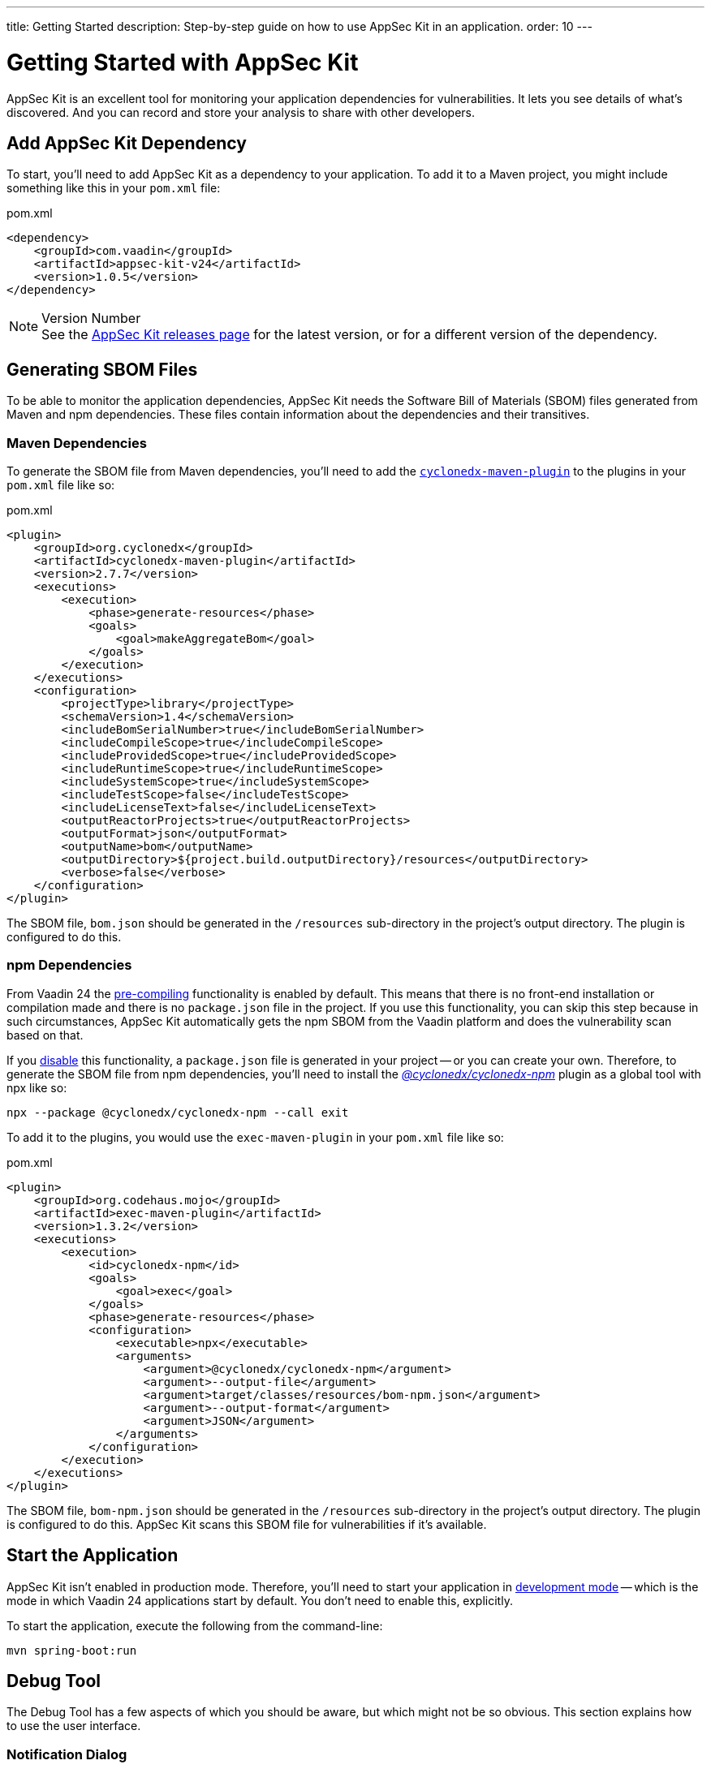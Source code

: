 ---
title: Getting Started
description: Step-by-step guide on how to use AppSec Kit in an application.
order: 10
---


= Getting Started with AppSec Kit

AppSec Kit is an excellent tool for monitoring your application dependencies for vulnerabilities. It lets you see details of what's discovered. And you can record and store your analysis to share with other developers.


== Add AppSec Kit Dependency

To start, you'll need to add AppSec Kit as a dependency to your application. To add it to a Maven project, you might include something like this in your [filename]`pom.xml` file:

.pom.xml
[source,xml]
----
<dependency>
    <groupId>com.vaadin</groupId>
    <artifactId>appsec-kit-v24</artifactId>
    <version>1.0.5</version>
</dependency>
----

.Version Number
[NOTE]
See the https://github.com/vaadin/appsec-kit/releases[AppSec Kit releases page] for the latest version, or for a different version of the dependency.


== Generating SBOM Files

To be able to monitor the application dependencies, AppSec Kit needs the Software Bill of Materials (SBOM) files generated from Maven and npm dependencies. These files contain information about the dependencies and their transitives.


=== Maven Dependencies

To generate the SBOM file from Maven dependencies, you'll need to add the link:https://github.com/CycloneDX/cyclonedx-maven-plugin[`cyclonedx-maven-plugin`] to the plugins in your [filename]`pom.xml` file like so:

.pom.xml
[source,xml]
----
<plugin>
    <groupId>org.cyclonedx</groupId>
    <artifactId>cyclonedx-maven-plugin</artifactId>
    <version>2.7.7</version>
    <executions>
        <execution>
            <phase>generate-resources</phase>
            <goals>
                <goal>makeAggregateBom</goal>
            </goals>
        </execution>
    </executions>
    <configuration>
        <projectType>library</projectType>
        <schemaVersion>1.4</schemaVersion>
        <includeBomSerialNumber>true</includeBomSerialNumber>
        <includeCompileScope>true</includeCompileScope>
        <includeProvidedScope>true</includeProvidedScope>
        <includeRuntimeScope>true</includeRuntimeScope>
        <includeSystemScope>true</includeSystemScope>
        <includeTestScope>false</includeTestScope>
        <includeLicenseText>false</includeLicenseText>
        <outputReactorProjects>true</outputReactorProjects>
        <outputFormat>json</outputFormat>
        <outputName>bom</outputName>
        <outputDirectory>${project.build.outputDirectory}/resources</outputDirectory>
        <verbose>false</verbose>
    </configuration>
</plugin>
----

The SBOM file, `bom.json` should be generated in the `/resources` sub-directory in the project's output directory. The plugin is configured to do this.


=== npm Dependencies

From Vaadin 24 the <</configuration/development-mode#precompiled-bundle, pre-compiling>> functionality is enabled by default. This means that there is no front-end installation or compilation made and there is no [filename]`package.json` file in the project. If you use this functionality, you can skip this step because in such circumstances, AppSec Kit automatically gets the npm SBOM from the Vaadin platform and does the vulnerability scan based on that.

If you <</configuration/development-mode#disable-precompiled-bundle, disable>> this functionality, a [filename]`package.json` file is generated in your project -- or you can create your own. Therefore, to generate the SBOM file from npm dependencies, you'll need to install the _link:https://www.npmjs.com/package/@cyclonedx/cyclonedx-npm[@cyclonedx/cyclonedx-npm]_ plugin as a global tool with npx like so:

[source,shell]
----
npx --package @cyclonedx/cyclonedx-npm --call exit
----

To add it to the plugins, you would use the `exec-maven-plugin` in your [filename]`pom.xml` file like so:

.pom.xml
[source,xml]
----
<plugin>
    <groupId>org.codehaus.mojo</groupId>
    <artifactId>exec-maven-plugin</artifactId>
    <version>1.3.2</version>
    <executions>
        <execution>
            <id>cyclonedx-npm</id>
            <goals>
                <goal>exec</goal>
            </goals>
            <phase>generate-resources</phase>
            <configuration>
                <executable>npx</executable>
                <arguments>
                    <argument>@cyclonedx/cyclonedx-npm</argument>
                    <argument>--output-file</argument>
                    <argument>target/classes/resources/bom-npm.json</argument>
                    <argument>--output-format</argument>
                    <argument>JSON</argument>
                </arguments>
            </configuration>
        </execution>
    </executions>
</plugin>
----

The SBOM file, `bom-npm.json` should be generated in the `/resources` sub-directory in the project's output directory. The plugin is configured to do this. AppSec Kit scans this SBOM file for vulnerabilities if it's available.


== Start the Application

AppSec Kit isn't enabled in production mode. Therefore, you'll need to start your application in <</configuration/development-mode#, development mode>> -- which is the mode in which Vaadin 24 applications start by default. You don't need to enable this, explicitly.

To start the application, execute the following from the command-line:

----
mvn spring-boot:run
----


== Debug Tool

The Debug Tool has a few aspects of which you should be aware, but which might not be so obvious. This section explains how to use the user interface.

=== Notification Dialog

After the application has started, AppSec Kit analyzes the dependencies, collects any vulnerabilities, and displays a notification dialog through the _Debug Tool_ (see screenshot). There you'll see a link, labeled _Learn more_, that you can click on to open the UI in a new tab.

[[debug-tool-notification-dialog]]
.Debug Tool Notification Dialog
image::images/debug-tool-notification-dialog.png[]


=== AppSec Kit Tab

You can also open the _Debug Tool_ and navigate to the AppSec Kit tab where you can see the found vulnerabilities count grouped by severity. There's also a button, labeled `Open AppSec Kit`, that you can click on to open the UI in a new tab.

[[debug-tool-appsec-kit-tab]]
.Debug Tool AppSec Kit Tab
image::images/debug-tool-appsec-kit-tab.png[]

You can also navigate to the UI using the `vaadin-appsec-kit` route. For example, on your localhost, enter something like this in your browser: link:http://localhost:8080/vaadin-appsec-kit[http://localhost:8080/vaadin-appsec-kit].


=== Vulnerability Alert

When AppSec Kit finds some vulnerabilities, it shows an alert pop-up about it. This pop-up disappears after a while.

[[debug-tool-vulnerability-alert]]
.Debug Tool Vulnerability Alert
image::images/debug-tool-vulnerability-alert.png[]

When the alert pop-up disappears, the same message appears in the log feed under the _Log_ tab.

[[debug-tool-log-tab]]
.Debug Tool Log Tab
image::images/debug-tool-log-tab.png[]

If AppSec Kit doesn't find any vulnerability, it shows the _"No vulnerabilities found"_ message in the AppSec Kit tab, alert pop-up and log feed. If there hasn't been any vulnerability scan yet, the _"No data available yet"_ message is shown.


== AppSec Kit UI

The AppSec Kit UI has views for seeing vulnerabilities and dependencies of which you should be aware. This section describes those views, which can be found under the two main tabs of the UI.


=== Vulnerabilities Tab

When you open the UI, you'll see the *Vulnerabilities* tab (see screenshot). Any collected vulnerabilities are listed there. They're shown in a grid view, with columns to help identify each vulnerability, and the ecosystem and the dependency in which each has been found. It also includes the severity calculated from the CVSS vector string, a link:https://nvd.nist.gov/vuln-metrics/cvss[CVSS score] and some analyses.

You can filter the vulnerabilities by using the Ecosystem, Dependency, Vaadin analysis, Developer analysis, Severity, and CVSS score filters. You'd choose these filters from the pull-down menus near the top to apply any of the filters. Click on the `Clear` button next to the filters to reset them.

[[vulnerabilities-tab]]
.AppSec Kit Vulnerabilities View
image::images/vulnerabilities-tab.png[]

To run a new scan, click the `Scan now` button at the top right corner. After it's finished, the `Last Scan` date and time is updated -- located also at the top right.

If you want to see more details about a particular vulnerability, select the row containing the vulnerability of interest and then click the `Show details` button. Or you can double-click on a row. The `Vulnerability Details View` is then opened -- which is described next.


=== Vulnerability Details

When you open a listed vulnerability, you can find a more detailed description of it (see the screenshot here). You'll also find there links to other pages to explain the vulnerability and offer some general suggestions to resolve the vulnerability.

If the Vaadin Security Team is reviewing the vulnerability, it'll be noted at the top. This includes Vaadin's specific assessment and recommendations related to the vulnerability.

[[vulnerability-details]]
.AppSec Kit Vulnerability Details View
image::images/vulnerability-details-view.png[]

On the right side of the Details View, there's a `Developer analysis` panel. There you can set the `Vulnerability status` and add your own description and other information you've uncovered. Preserve what you enter by clicking the `Save` button. Note, your analysis is made available to other developers if you commit it to the version control system.


==== Dependencies Tab

To see your application dependencies, click on the *Dependencies* tab at the top left of the UI. There you'll find a list of dependencies shown in a grid view (see screenshot here). They're listed in columns to help identify each dependency, ecosystem and the group to which it belongs, the version, the is development which marks if a npm dependency is a development dependency (for _Maven_ dependencies this is always _false_), the count of vulnerabilities, the highest severity, and the highest CVSS score.

[[dependencies-tav]]
.AppSec Kit Dependencies View
image::images/dependencies-tab.png[]

You can filter the list of dependencies based on the Dependency name, Ecosystem, Dependency group, Is development?, Security, and the CVSS score. Choose these filters from the pull-down menus near the top to apply them. Click on the `Clear` button to reset them.

++++
<style>
[class^=PageHeader-module--descriptionContainer] {display: none;}
</style>
++++